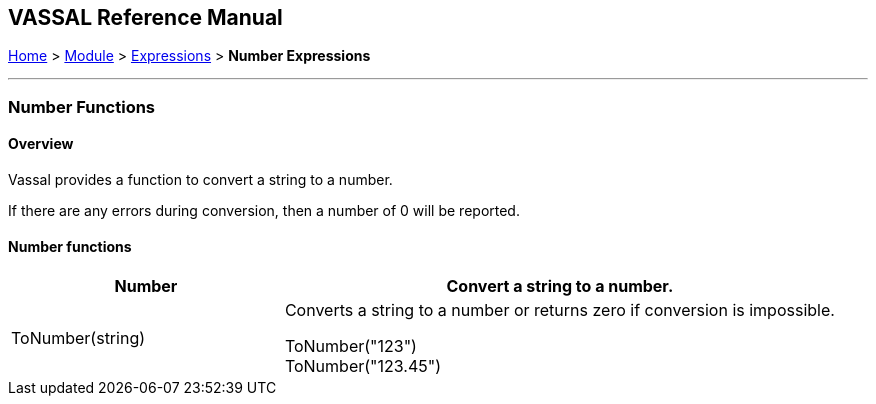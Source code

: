 == VASSAL Reference Manual
[#top]

[.small]#<<index.adoc#toc,Home>> > <<GameModule.adoc#top,Module>> > <<Expression.adoc#top,Expressions>> > *Number Expressions*#

'''''

=== Number Functions

==== Overview
Vassal provides a function to convert a string to a number.

If there are any errors during conversion, then a number of 0 will be reported.


==== Number functions


[#Range]
[width=100%,cols="33%a,67%a"]
|===
|*Number* |Convert a string to a number. +

|ToNumber(string) |
[#ToNumber]
Converts a string to a number or returns zero if conversion is impossible. +

[example]
ToNumber("123") +
ToNumber("123.45") +


|===

